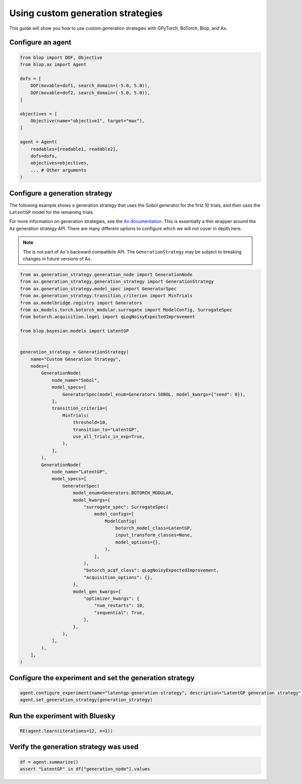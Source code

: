 Using custom generation strategies
==================================

This guide will show you how to use custom generation strategies with GPyTorch, BoTorch, Blop, and Ax.

Configure an agent
------------------

.. code-block:: python

    from blop import DOF, Objective
    from blop.ax import Agent

    dofs = [
        DOF(movable=dof1, search_domain=(-5.0, 5.0)),
        DOF(movable=dof2, search_domain=(-5.0, 5.0)),
    ]

    objectives = [
        Objective(name="objective1", target="max"),
    ]

    agent = Agent(
        readables=[readable1, readable2],
        dofs=dofs,
        objectives=objectives,
        ... # Other arguments
    )

Configure a generation strategy
-------------------------------

The following example shows a generation strategy that uses the Sobol generator for the first 10 trials, and then uses the ``LatentGP`` model for the remaining trials.

For more information on generation strategies, see the `Ax documentation <https://ax.dev/docs/generation_strategy>`_. This is essentially a thin wrapper around the Ax generation strategy API. There are many different options to configure which we will not cover in depth here.

.. note::
    
    The is not part of Ax's backward compatibile API. The ``GenerationStrategy`` may be subject to breaking changes in future versions of Ax.

.. code-block:: python

    from ax.generation_strategy.generation_node import GenerationNode
    from ax.generation_strategy.generation_strategy import GenerationStrategy
    from ax.generation_strategy.model_spec import GeneratorSpec
    from ax.generation_strategy.transition_criterion import MinTrials
    from ax.modelbridge.registry import Generators
    from ax.models.torch.botorch_modular.surrogate import ModelConfig, SurrogateSpec
    from botorch.acquisition.logei import qLogNoisyExpectedImprovement

    from blop.bayesian.models import LatentGP


    generation_strategy = GenerationStrategy(
        name="Custom Generation Strategy",
        nodes=[
            GenerationNode(
                node_name="Sobol",
                model_specs=[
                    GeneratorSpec(model_enum=Generators.SOBOL, model_kwargs={"seed": 0}),
                ],
                transition_criteria=[
                    MinTrials(
                        threshold=10,
                        transition_to="LatentGP",
                        use_all_trials_in_exp=True,
                    ),
                ],
            ),
            GenerationNode(
                node_name="LatentGP",
                model_specs=[
                    GeneratorSpec(
                        model_enum=Generators.BOTORCH_MODULAR,
                        model_kwargs={
                            "surrogate_spec": SurrogateSpec(
                                model_configs=[
                                    ModelConfig(
                                        botorch_model_class=LatentGP,
                                        input_transform_classes=None,
                                        model_options={},
                                    ),
                                ],
                            ),
                            "botorch_acqf_class": qLogNoisyExpectedImprovement,
                            "acquisition_options": {},
                        },
                        model_gen_kwargs={
                            "optimizer_kwargs": {
                                "num_restarts": 10,
                                "sequential": True,
                            },
                        },
                    ),
                ],
            ),
        ],
    )

Configure the experiment and set the generation strategy
--------------------------------------------------------

.. code-block:: python

    agent.configure_experiment(name="latentgp-generation-strategy", description="LatentGP generation strategy")
    agent.set_generation_strategy(generation_strategy)

Run the experiment with Bluesky
-------------------------------

.. code-block:: python

    RE(agent.learn(iterations=12, n=1))


Verify the generation strategy was used
---------------------------------------

.. code-block:: python

    df = agent.summarize()
    assert "LatentGP" in df["generation_node"].values
